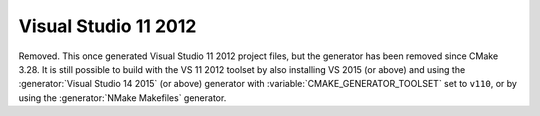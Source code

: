 Visual Studio 11 2012
---------------------

Removed.  This once generated Visual Studio 11 2012 project files, but
the generator has been removed since CMake 3.28.  It is still possible
to build with the VS 11 2012 toolset by also installing VS 2015 (or above)
and using the :generator:`Visual Studio 14 2015` (or above) generator with
:variable:`CMAKE_GENERATOR_TOOLSET` set to ``v110``,
or by using the :generator:`NMake Makefiles` generator.
